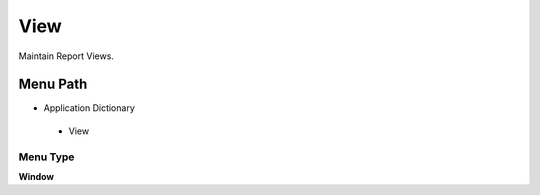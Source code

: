 
.. _functional-guide/menu/view:

====
View
====

Maintain Report Views.

Menu Path
=========


* Application Dictionary

 * View

Menu Type
---------
\ **Window**\ 


.. seealso::
    :ref:`functional-guidewindow-view`
